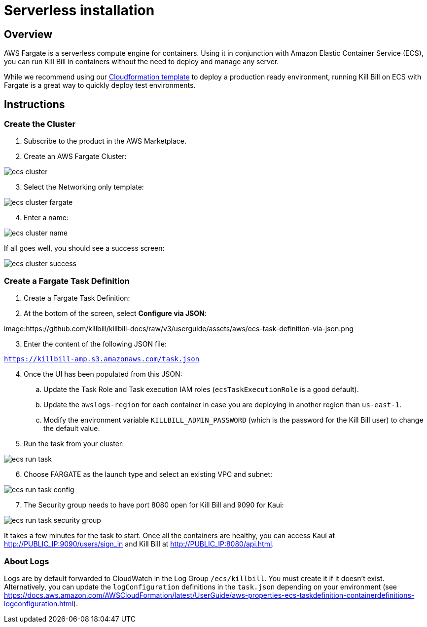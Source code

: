 = Serverless installation

== Overview

AWS Fargate is a serverless compute engine for containers. Using it in conjunction with Amazon Elastic Container Service (ECS), you can run Kill Bill in containers without the need to deploy and manage any server.

While we recommend using our https://docs.killbill.io/latest/aws-cf.html[Cloudformation template] to deploy a production ready environment, running Kill Bill on ECS with Fargate is a great way to quickly deploy test environments.

== Instructions

=== Create the Cluster

. Subscribe to the product in the AWS Marketplace.
. Create an AWS Fargate Cluster:

image:https://github.com/killbill/killbill-docs/raw/v3/userguide/assets/aws/ecs-cluster.png[align=center]

[start=3]
. Select the Networking only template:

image:https://github.com/killbill/killbill-docs/raw/v3/userguide/assets/aws/ecs-cluster-fargate.png[align=center]

[start=4]
. Enter a name:

image:https://github.com/killbill/killbill-docs/raw/v3/userguide/assets/aws/ecs-cluster-name.png[align=center]

If all goes well, you should see a success screen:

image:https://github.com/killbill/killbill-docs/raw/v3/userguide/assets/aws/ecs-cluster-success.png[align=center]

=== Create a Fargate Task Definition

. Create a Fargate Task Definition:

[start=2]
. At the bottom of the screen, select *Configure via JSON*:

image:https://github.com/killbill/killbill-docs/raw/v3/userguide/assets/aws/ecs-task-definition-via-json.png

[start=3]
. Enter the content of the following JSON file:

`https://killbill-amp.s3.amazonaws.com/task.json`

[start=4]
. Once the UI has been populated from this JSON:
.. Update the Task Role and Task execution IAM roles (`ecsTaskExecutionRole` is a good default).
.. Update the `awslogs-region` for each container in case you are deploying in another region than `us-east-1`.
.. Modify the environment variable `KILLBILL_ADMIN_PASSWORD` (which is the password for the Kill Bill user) to change the default value.

[start=5]
. Run the task from your cluster:

image:https://github.com/killbill/killbill-docs/raw/v3/userguide/assets/aws/ecs-run-task.png[align=center]

[start=6]
. Choose FARGATE as the launch type and select an existing VPC and subnet:

image:https://github.com/killbill/killbill-docs/raw/v3/userguide/assets/aws/ecs-run-task-config.png[align=center]

[start=7]
. The Security group needs to have port 8080 open for Kill Bill and 9090 for Kaui:

image:https://github.com/killbill/killbill-docs/raw/v3/userguide/assets/aws/ecs-run-task-security-group.png[align=center]

It takes a few minutes for the task to start. Once all the containers are healthy, you can access Kaui at http://PUBLIC_IP:9090/users/sign_in and Kill Bill at http://PUBLIC_IP:8080/api.html.

=== About Logs

Logs are by default forwarded to CloudWatch in the Log Group `/ecs/killbill`. You must create it if it doesn't exist. Alternatively, you can update the `logConfiguration` definitions in the `task.json` depending on your environment (see https://docs.aws.amazon.com/AWSCloudFormation/latest/UserGuide/aws-properties-ecs-taskdefinition-containerdefinitions-logconfiguration.html).
